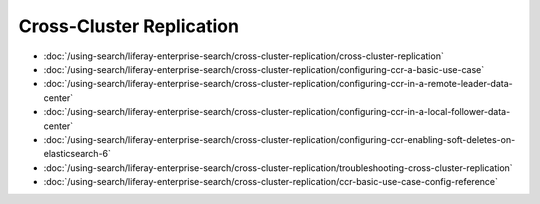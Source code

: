 Cross-Cluster Replication
=========================

-  :doc:`/using-search/liferay-enterprise-search/cross-cluster-replication/cross-cluster-replication`
-  :doc:`/using-search/liferay-enterprise-search/cross-cluster-replication/configuring-ccr-a-basic-use-case`
-  :doc:`/using-search/liferay-enterprise-search/cross-cluster-replication/configuring-ccr-in-a-remote-leader-data-center`
-  :doc:`/using-search/liferay-enterprise-search/cross-cluster-replication/configuring-ccr-in-a-local-follower-data-center`
-  :doc:`/using-search/liferay-enterprise-search/cross-cluster-replication/configuring-ccr-enabling-soft-deletes-on-elasticsearch-6`
-  :doc:`/using-search/liferay-enterprise-search/cross-cluster-replication/troubleshooting-cross-cluster-replication`
-  :doc:`/using-search/liferay-enterprise-search/cross-cluster-replication/ccr-basic-use-case-config-reference`
